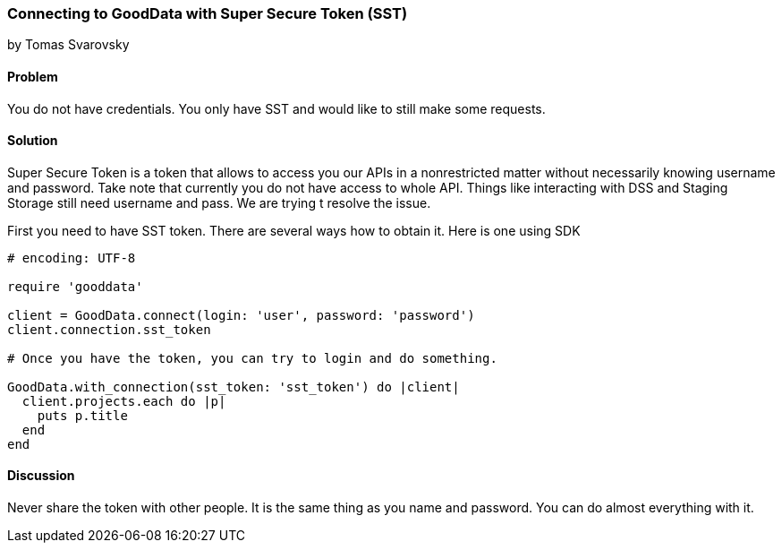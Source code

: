 === Connecting to GoodData with Super Secure Token (SST)
by Tomas Svarovsky

==== Problem
You do not have credentials. You only have SST and would like to still make some requests.

==== Solution
Super Secure Token is a token that allows to access you our APIs in a nonrestricted matter without necessarily knowing username and password. Take note that currently you do not have access to whole API. Things like interacting with DSS and Staging Storage still need username and pass. We are trying t resolve the issue.

First you need to have SST token. There are several ways how to obtain it. Here is one using SDK

[source,ruby]
----
# encoding: UTF-8

require 'gooddata'

client = GoodData.connect(login: 'user', password: 'password')
client.connection.sst_token

# Once you have the token, you can try to login and do something.

GoodData.with_connection(sst_token: 'sst_token') do |client|
  client.projects.each do |p|
    puts p.title
  end
end
----

==== Discussion

Never share the token with other people. It is the same thing as you name and password. You can do almost everything with it.